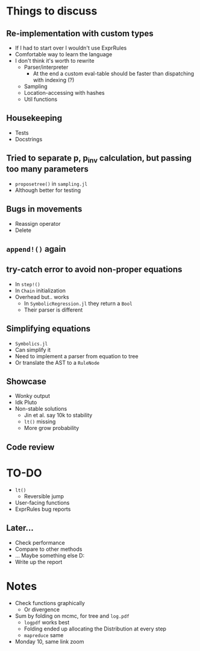 * Things to discuss
** Re-implementation with custom types
- If I had to start over I wouldn't use ExprRules
- Comfortable way to learn the language
- I don't think it's worth to rewrite
  - Parser/interpreter
    - At the end a custom eval-table should be faster than dispatching with indexing (?)
  - Sampling
  - Location-accessing with hashes
  - Util functions
** Housekeeping
- Tests
- Docstrings
** Tried to separate p, p_inv calculation, but passing too many parameters
- =proposetree()= in =sampling.jl=
- Although better for testing 
** Bugs in movements
- Reassign operator
- Delete
** =append!()= again
** try-catch error to avoid non-proper equations
- In =step!()=
- In =Chain= initialization
- Overhead but.. works
  - In =SymbolicRegression.jl= they return a =Bool=
  - Their parser is different
** Simplifying equations
- =Symbolics.jl=
- Can simplify it
- Need to implement a parser from equation to tree
- Or translate the AST to a =RuleNode=
** Showcase
- Wonky output
- Idk Pluto
- Non-stable solutions
  - Jin et al. say 10k to stability
  - =lt()= missing
  - More grow probability
** Code review
* TO-DO
- =lt()=
  - Reversible jump
- User-facing functions
- ExprRules bug reports
** Later...
- Check performance
- Compare to other methods
- ... Maybe something else D:
- Write up the report
* Notes
- Check functions graphically
  - Or divergence
- Sum by folding on mcmc, for tree and =log.pdf=
  - =logpdf= works best
  - Folding ended up allocating the Distribution at every step
  - =mapreduce= same
- Monday 10, same link zoom
